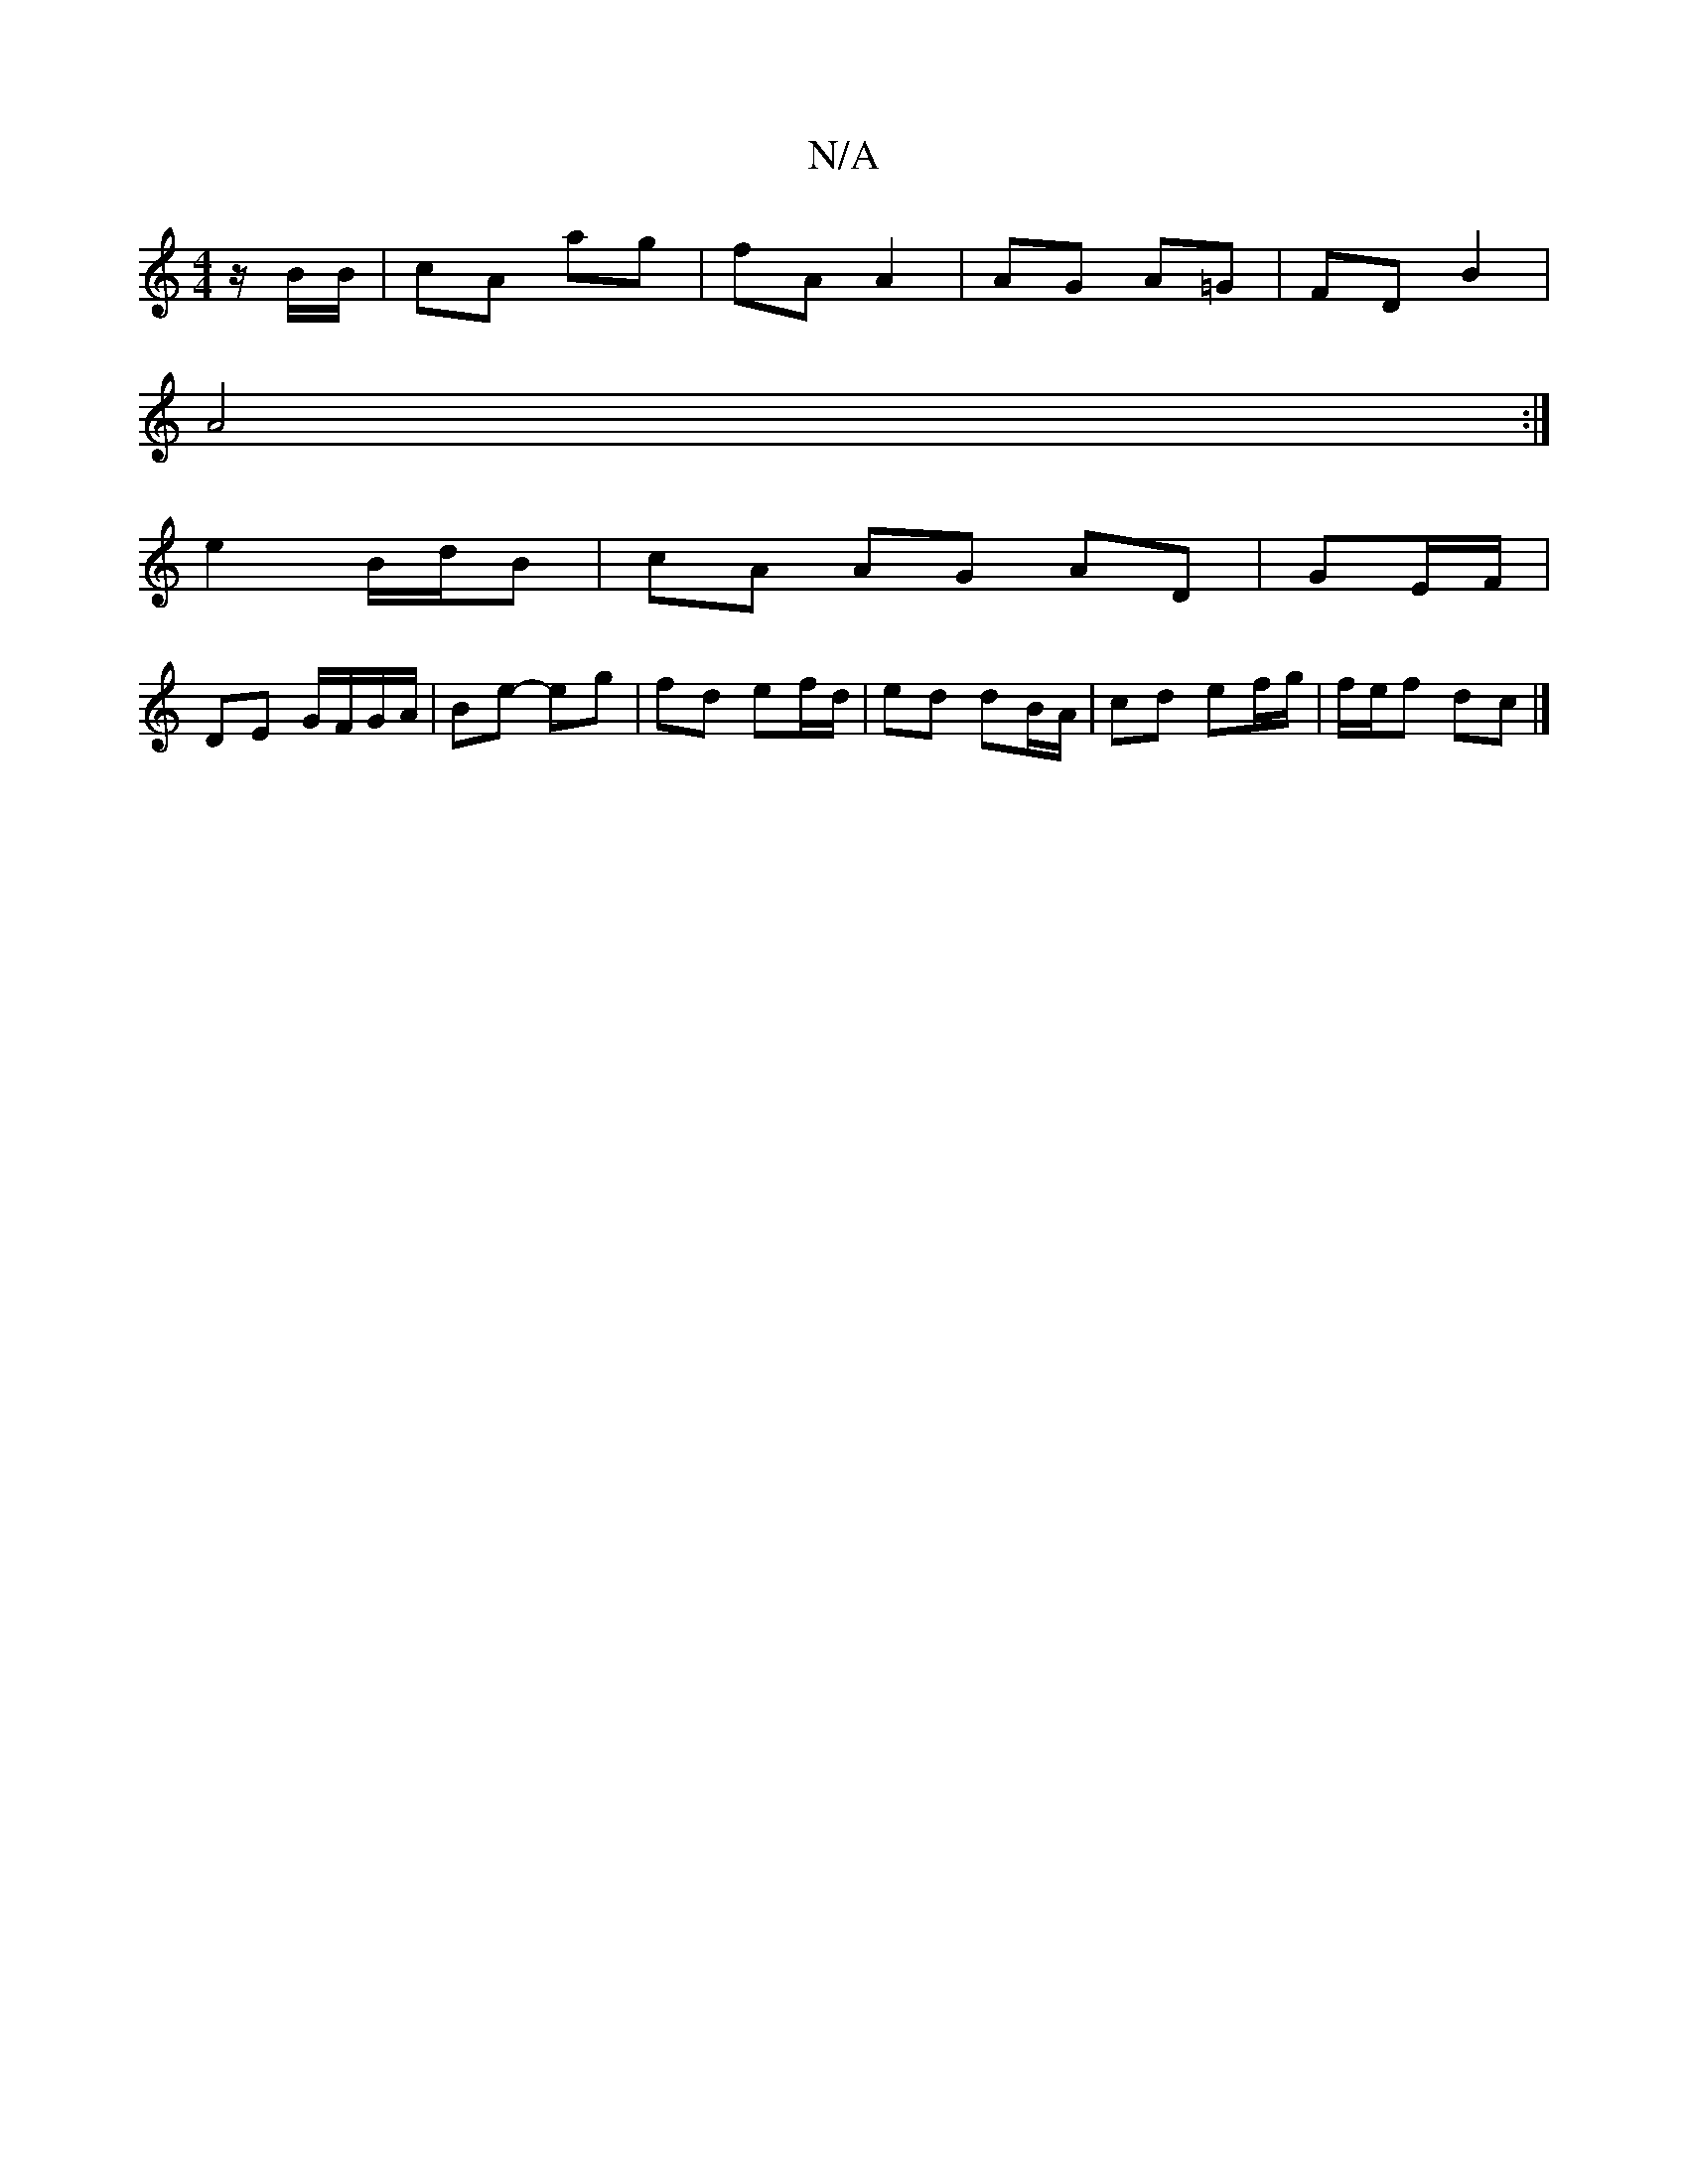 X:1
T:N/A
M:4/4
R:N/A
K:Cmajor
 z/B/B/ | cA ag | fA A2 | AG A=G | FD B2 |
A4 :|
[
e2 B/d/B | cA AG AD| GE/F/ |
DE G/F/G/A/ | Be- eg | fd ef/d/ | ed dB/A/ | cd ef/g/ | f/e/f dc|]

|:D/C/C' D | A,C/C/A, B^Dd |
agfg fgag | fgba ga bg 